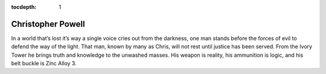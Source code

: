 :tocdepth: 1

.. _chris:

Christopher Powell
==================
In a world that’s lost it’s way a single voice cries out from the darkness, one
man stands before the forces of evil to defend the way of the light. That man,
known by many as Chris, will not rest until justice has been served. From the
Ivory Tower he brings truth and knowledge to the unwashed masses. His weapon is
reality, his ammunition is logic, and his belt buckle is Zinc Alloy 3.
